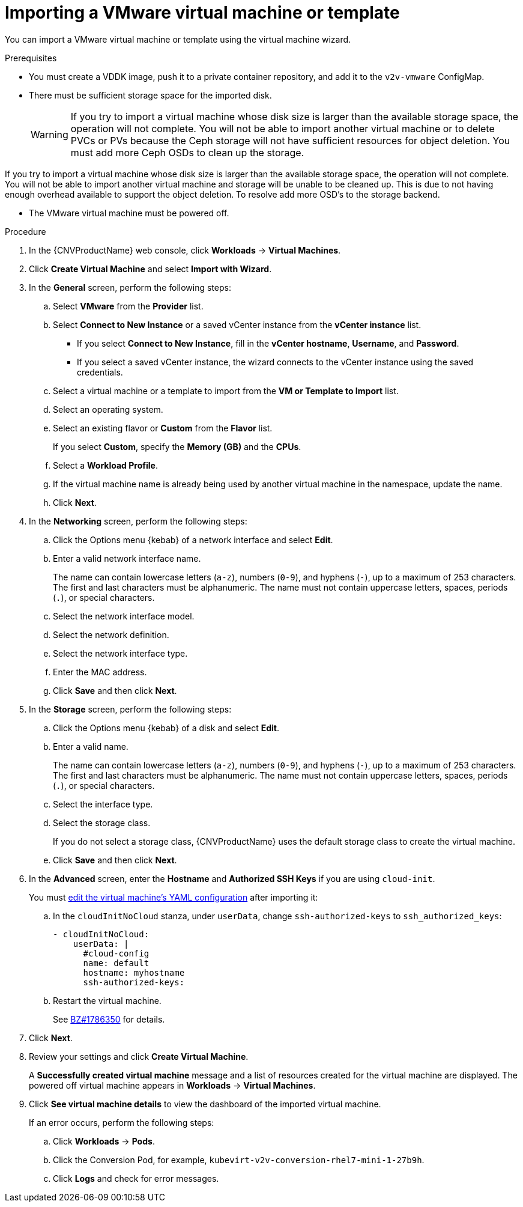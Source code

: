 // Module included in the following assemblies:
//
// * cnv/cnv_users_guide/cnv-importing-vmware-vm.adoc
[id='Importing_vmware_vm_or_template_{context}']
= Importing a VMware virtual machine or template

You can import a VMware virtual machine or template using the virtual machine wizard.

.Prerequisites

* You must create a VDDK image, push it to a private container repository, and add it to the `v2v-vmware` ConfigMap.
* There must be sufficient storage space for the imported disk.
+
[WARNING]
====
If you try to import a virtual machine whose disk size is larger than the available storage space, the operation will not complete. You will not be able to import another virtual machine or to delete PVCs or PVs because the Ceph storage will not have sufficient resources for object deletion. You must add more Ceph OSDs to clean up the storage.
====

If you try to import a virtual machine whose disk size is larger than the available storage space, the operation will not complete. You will not be able to import another virtual machine and storage will be unable to be cleaned up.  This is due to not having enough overhead available to support the object deletion.  To resolve add more OSD's to the storage backend.

* The VMware virtual machine must be powered off.

.Procedure

. In the {CNVProductName} web console, click *Workloads* -> *Virtual Machines*.
. Click *Create Virtual Machine* and select *Import with Wizard*.
. In the *General* screen, perform the following steps:
.. Select *VMware* from the *Provider* list.
.. Select *Connect to New Instance* or a saved vCenter instance from the *vCenter instance* list.

** If you select *Connect to New Instance*, fill in the *vCenter hostname*, *Username*, and *Password*.
** If you select a saved vCenter instance, the  wizard connects to the vCenter instance using the saved credentials.

.. Select a virtual machine or a template to import from the *VM or Template to Import* list.
.. Select an operating system.
.. Select an existing flavor or *Custom* from the *Flavor* list.
+
If you select *Custom*, specify the *Memory (GB)* and the *CPUs*.
.. Select a *Workload Profile*.
.. If the virtual machine name is already being used by another virtual machine in the namespace, update the name.
.. Click *Next*.

. In the *Networking* screen, perform the following steps:

.. Click the Options menu {kebab} of a network interface and select *Edit*.
.. Enter a valid network interface name.
+
The name can contain lowercase letters (`a-z`), numbers (`0-9`), and hyphens (`-`), up to a maximum of 253 characters. The first and last characters must be alphanumeric. The name must not contain uppercase letters, spaces, periods (`.`), or special characters.

.. Select the network interface model.
.. Select the network definition.
.. Select the network interface type.
.. Enter the MAC address.
.. Click *Save* and then click *Next*.

. In the *Storage* screen, perform the following steps:

.. Click the Options menu {kebab} of a disk and select *Edit*.
+
.. Enter a valid name.
+
The name can contain lowercase letters (`a-z`), numbers (`0-9`), and hyphens (`-`), up to a maximum of 253 characters. The first and last characters must be alphanumeric. The name must not contain uppercase letters, spaces, periods (`.`), or special characters.

.. Select the interface type.
.. Select the storage class.
+
If you do not select a storage class, {CNVProductName} uses the default storage class to create the virtual machine.

.. Click *Save* and then click *Next*.

. In the *Advanced* screen, enter the *Hostname* and *Authorized SSH Keys* if you are using `cloud-init`.
+
You must xref:../../../cnv/cnv_virtual_machines/cnv-edit-vms.adoc#cnv-editing-vm-yaml-web_cnv-edit-vms[edit the virtual machine's YAML configuration] after importing it:

.. In the `cloudInitNoCloud` stanza, under `userData`, change `ssh-authorized-keys` to `ssh_authorized_keys`:
+
[source,yaml]
----
- cloudInitNoCloud:
    userData: |
      #cloud-config
      name: default
      hostname: myhostname
      ssh-authorized-keys:
----

.. Restart the virtual machine.
+
See link:https://bugzilla.redhat.com/show_bug.cgi?id=1786350[BZ#1786350] for details.

. Click *Next*.

. Review your settings and click *Create Virtual Machine*.
+
A *Successfully created virtual machine* message and a list of resources created for the virtual machine are displayed. The powered off virtual machine appears in *Workloads* -> *Virtual Machines*.

. Click *See virtual machine details* to view the dashboard of the imported virtual machine.
+
If an error occurs, perform the following steps:

.. Click *Workloads* -> *Pods*.
.. Click the Conversion Pod, for example, `kubevirt-v2v-conversion-rhel7-mini-1-27b9h`.
.. Click *Logs* and check for error messages.
